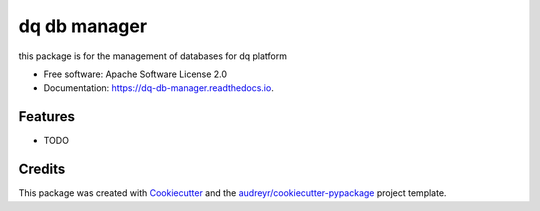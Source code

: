 =============
dq db manager
=============


.. image:: https://img.shields.io/pypi/v/dq_db_manager.svg
        :target: https://pypi.python.org/pypi/dq_db_manager

.. image:: https://img.shields.io/travis/shivakharbanda/dq_db_manager.svg
        :target: https://travis-ci.com/shivakharbanda/dq_db_manager

.. image:: https://readthedocs.org/projects/dq-db-manager/badge/?version=latest
        :target: https://dq-db-manager.readthedocs.io/en/latest/?version=latest
        :alt: Documentation Status




this package is for the management of databases for dq platform


* Free software: Apache Software License 2.0
* Documentation: https://dq-db-manager.readthedocs.io.


Features
--------

* TODO

Credits
-------

This package was created with Cookiecutter_ and the `audreyr/cookiecutter-pypackage`_ project template.

.. _Cookiecutter: https://github.com/audreyr/cookiecutter
.. _`audreyr/cookiecutter-pypackage`: https://github.com/audreyr/cookiecutter-pypackage
